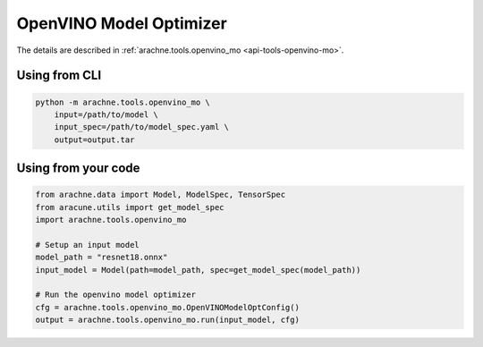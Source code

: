 OpenVINO Model Optimizer
========================
The details are described in :ref:`arachne.tools.openvino_mo <api-tools-openvino-mo>`.

Using from CLI
--------------

.. code:: bash

    python -m arachne.tools.openvino_mo \
        input=/path/to/model \
        input_spec=/path/to/model_spec.yaml \
        output=output.tar


Using from your code
----------------------

.. code:: python

    from arachne.data import Model, ModelSpec, TensorSpec
    from aracune.utils import get_model_spec
    import arachne.tools.openvino_mo

    # Setup an input model
    model_path = "resnet18.onnx"
    input_model = Model(path=model_path, spec=get_model_spec(model_path))

    # Run the openvino model optimizer
    cfg = arachne.tools.openvino_mo.OpenVINOModelOptConfig()
    output = arachne.tools.openvino_mo.run(input_model, cfg)